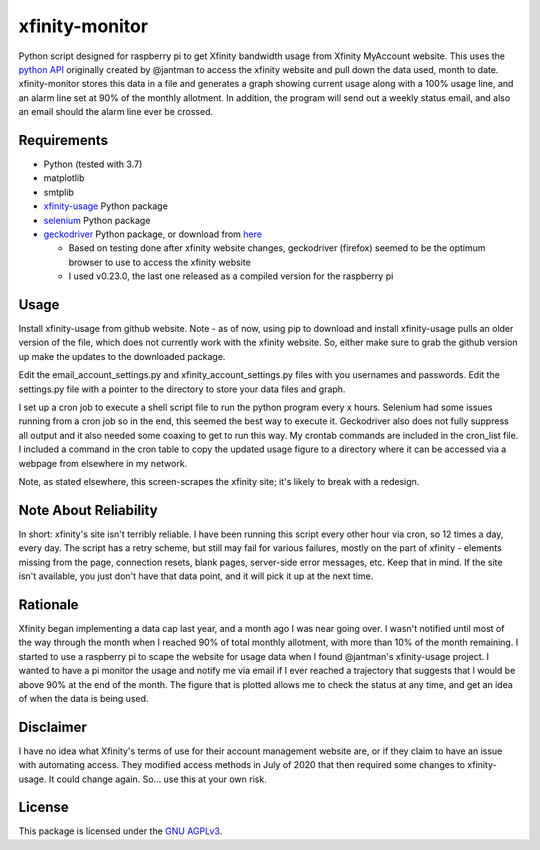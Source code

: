 xfinity-monitor
=============


Python script designed for raspberry pi to get Xfinity bandwidth usage from Xfinity MyAccount website. 
This uses the `python API <https://github.com/jantman/xfinity-usage/>`_ originally created 
by @jantman to access the xfinity website and pull down the data used, month to date. 
xfinity-monitor stores this data in a file and generates a graph showing current usage along with a 
100% usage line, and an alarm line set at 90% of the monthly allotment.  In addition, the program 
will send out a weekly status email, and also an email should the alarm line ever be crossed.


Requirements
------------

-  Python (tested with 3.7)
-  matplotlib
-  smtplib
-  `xfinity-usage <https://github.com/jantman/xfinity-usage/>`_  Python package
-  `selenium <http://selenium-python.readthedocs.io/>`_  Python package
-  `geckodriver <https://github.com/mozilla/geckodriver/>`_  Python package, or download from `here <https://github.com/mozilla/geckodriver/releases/>`_

   -  Based on testing done after xfinity website changes, geckodriver (firefox) seemed to be the optimum browser to use to access the xfinity website
   -  I used v0.23.0, the last one released as a compiled version for the raspberry pi

Usage
-----

Install xfinity-usage from github website.  Note - as of now, using pip to 
download and install xfinity-usage pulls an older version of the file, which
does not currently work with the xfinity website.  So, either make sure to grab the
github version up make the updates to the downloaded package.

Edit the email_account_settings.py and xfinity_account_settings.py files 
with you usernames and passwords.  Edit the settings.py file with a 
pointer to the directory to store your data files and graph. 

I set up a cron job to execute a shell script file to run the python program every x
hours.  Selenium had some issues running from a cron job so in the end, this seemed
the best way to execute it.  Geckodriver also does not fully suppress all output
and it also needed some coaxing to get to run this way.  My crontab commands are
included in the cron_list file.  I included a command in the cron table to copy
the updated usage figure to a directory where it can be accessed via a webpage from
elsewhere in my network.

Note, as stated elsewhere, this screen-scrapes the xfinity site; it's likely to break with a
redesign.



Note About Reliability
----------------------

In short: xfinity's site isn't terribly reliable. I have been running this
script every other hour via cron, so 12 times a day, every day. The script
has a retry scheme, but still may fail for various failures, mostly on 
the part of xfinity - elements missing
from the page, connection resets, blank pages, server-side error
messages, etc. Keep that in mind. If the site isn't available, you just don't
have that data point, and it will pick it up at the next time.

Rationale
---------

Xfinity began implementing a data cap last year, and a month ago I was 
near going over.  I wasn't notified until most of the way through the month
when I reached 90% of total monthly allotment, with more than 10% of the 
month remaining.  I started to use a raspberry pi to scape the website for 
usage data when I found @jantman's xfinity-usage project.  I wanted to 
have a pi monitor the usage and notify me via email if I ever reached a 
trajectory that suggests that I would be above 90% at the end of the month.
The figure that is plotted allows me to check the status at any time, and 
get an idea of when the data is being used.  


Disclaimer
----------

I have no idea what Xfinity's terms of use for their account management website
are, or if they claim to have an issue with automating access. They modified access
methods in July of 2020 that then required some changes to xfinity-usage.  It could
change again. So... use this at your own risk.

License
-------

This package is licensed under the `GNU AGPLv3 <https://www.gnu.org/licenses/agpl-3.0.en.html>`_.


